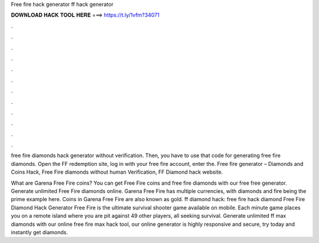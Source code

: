 Free fire hack generator ff hack generator



𝐃𝐎𝐖𝐍𝐋𝐎𝐀𝐃 𝐇𝐀𝐂𝐊 𝐓𝐎𝐎𝐋 𝐇𝐄𝐑𝐄 ===> https://t.ly/1vfm?34071



.



.



.



.



.



.



.



.



.



.



.



.

free fire diamonds hack generator without verification. Then, you have to use that code for generating free fire diamonds. Open the FF redemption site, log in with your free fire account, enter the. Free fire generator – Diamonds and Coins Hack, Free Fire diamonds without human Verification, FF Diamond hack website.

What are Garena Free Fire coins? You can get Free Fire coins and free fire diamonds with our free free generator. Generate unlimited Free Fire diamonds online. Garena Free Fire has multiple currencies, with diamonds and fire being the prime example here. Coins in Garena Free Fire are also known as gold. ff diamond hack: free fire hack diamond Free Fire Diamond Hack Generator Free Fire is the ultimate survival shooter game available on mobile. Each minute game places you on a remote island where you are pit against 49 other players, all seeking survival. Generate unlimited ff max diamonds with our online free fire max hack tool, our online generator is highly responsive and secure, try today and instantly get diamonds.

